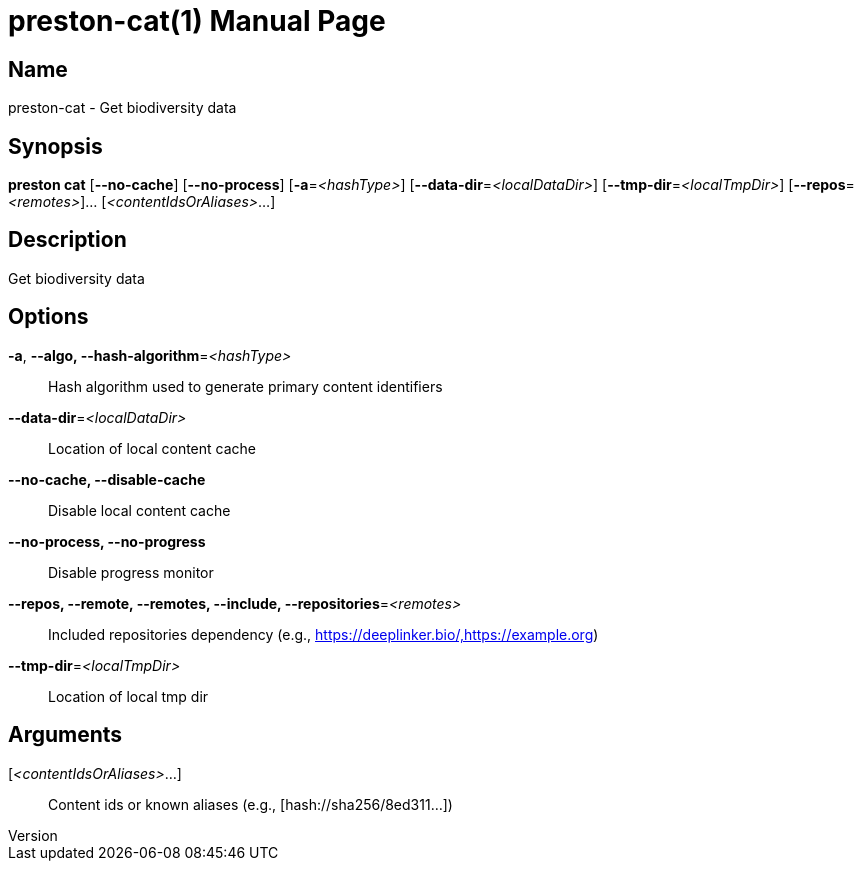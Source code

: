 // tag::picocli-generated-full-manpage[]
// tag::picocli-generated-man-section-header[]
:doctype: manpage
:revnumber: 
:manmanual: Preston Manual
:mansource: 
:man-linkstyle: pass:[blue R < >]
= preston-cat(1)

// end::picocli-generated-man-section-header[]

// tag::picocli-generated-man-section-name[]
== Name

preston-cat - Get biodiversity data

// end::picocli-generated-man-section-name[]

// tag::picocli-generated-man-section-synopsis[]
== Synopsis

*preston cat* [*--no-cache*] [*--no-process*] [*-a*=_<hashType>_]
            [*--data-dir*=_<localDataDir>_] [*--tmp-dir*=_<localTmpDir>_]
            [*--repos*=_<remotes>_]... [_<contentIdsOrAliases>_...]

// end::picocli-generated-man-section-synopsis[]

// tag::picocli-generated-man-section-description[]
== Description

Get biodiversity data

// end::picocli-generated-man-section-description[]

// tag::picocli-generated-man-section-options[]
== Options

*-a*, *--algo, --hash-algorithm*=_<hashType>_::
  Hash algorithm used to generate primary content identifiers

*--data-dir*=_<localDataDir>_::
  Location of local content cache

*--no-cache, --disable-cache*::
  Disable local content cache

*--no-process, --no-progress*::
  Disable progress monitor

*--repos, --remote, --remotes, --include, --repositories*=_<remotes>_::
  Included repositories dependency (e.g., https://deeplinker.bio/,https://example.org)

*--tmp-dir*=_<localTmpDir>_::
  Location of local tmp dir

// end::picocli-generated-man-section-options[]

// tag::picocli-generated-man-section-arguments[]
== Arguments

[_<contentIdsOrAliases>_...]::
  Content ids or known aliases (e.g., [hash://sha256/8ed311...])

// end::picocli-generated-man-section-arguments[]

// tag::picocli-generated-man-section-commands[]
// end::picocli-generated-man-section-commands[]

// tag::picocli-generated-man-section-exit-status[]
// end::picocli-generated-man-section-exit-status[]

// tag::picocli-generated-man-section-footer[]
// end::picocli-generated-man-section-footer[]

// end::picocli-generated-full-manpage[]
